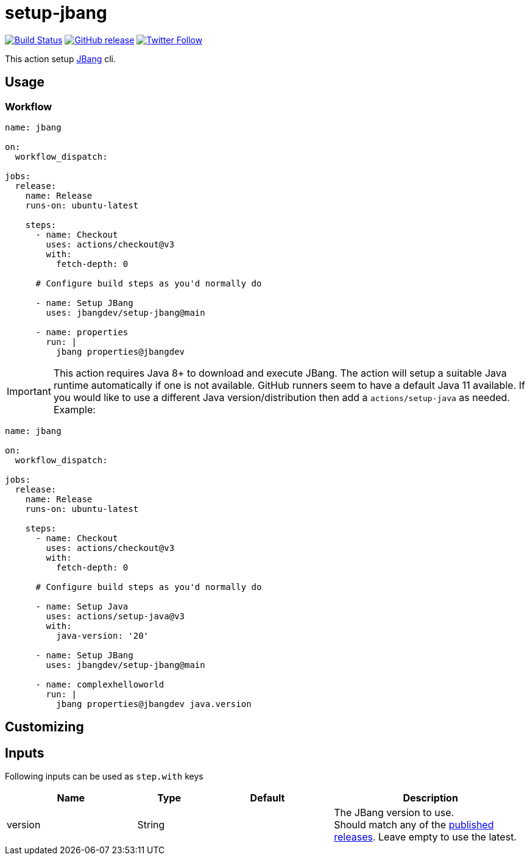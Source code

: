 = setup-jbang
:linkattrs:
:project-owner: jbangdev
:project-name:  setup-jbang

image:https://github.com/{project-owner}/{project-name}/workflows/Test/badge.svg["Build Status", link="https://github.com/{project-owner}/{project-name}/actions"]
image:https://img.shields.io/github/v/release/{project-owner}/{project-name}["GitHub release", link="https://github.com/jreleaser/release-action/releases"]
image:https://img.shields.io/twitter/follow/{project-owner}?style=social["Twitter Follow", link="https://twitter.com/jreleaser"]

This action setup link:https://jbang.dev[JBang] cli.

== Usage

=== Workflow

[source,yaml]
----
name: jbang

on:
  workflow_dispatch:

jobs:
  release:
    name: Release
    runs-on: ubuntu-latest

    steps:
      - name: Checkout
        uses: actions/checkout@v3
        with:
          fetch-depth: 0

      # Configure build steps as you'd normally do

      - name: Setup JBang
        uses: jbangdev/setup-jbang@main
       
      - name: properties
        run: |
          jbang properties@jbangdev
        
----

IMPORTANT: This action requires Java 8+ to download and execute JBang. The action will setup a suitable Java runtime automatically if one is not available. GitHub runners seem to have a default Java 11 available. If you would like to use a different Java version/distribution then add a `actions/setup-java` as needed. Example:

[source,yaml]
----
name: jbang

on:
  workflow_dispatch:

jobs:
  release:
    name: Release
    runs-on: ubuntu-latest

    steps:
      - name: Checkout
        uses: actions/checkout@v3
        with:
          fetch-depth: 0

      # Configure build steps as you'd normally do

      - name: Setup Java
        uses: actions/setup-java@v3
        with:
          java-version: '20'
          
      - name: Setup JBang
        uses: jbangdev/setup-jbang@main
       
      - name: complexhelloworld
        run: |
          jbang properties@jbangdev java.version
        
----


== Customizing

== Inputs

Following inputs can be used as `step.with` keys

[%header,cols="<2,<,<2,<3",width="100%"]
|===
| Name              | Type    | Default                 | Description
| version           | String  |                         | The JBang version to use. +
Should match any of the link:https://github.com/jbangdev/jbang/releases[published releases]. Leave empty to use the latest.
|===


